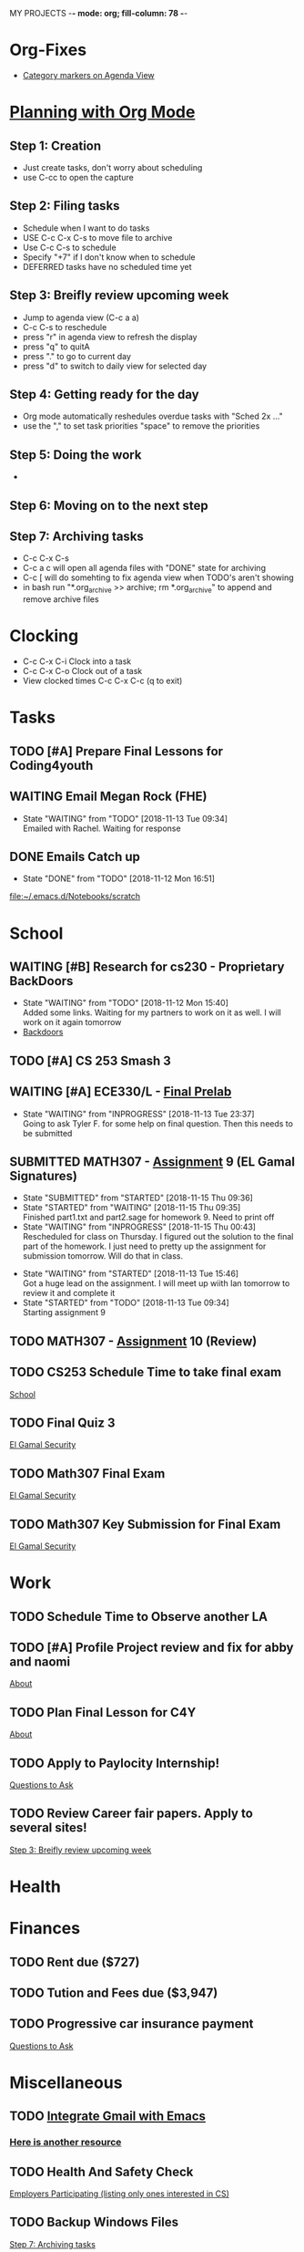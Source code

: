 MY PROJECTS  -*- mode: org; fill-column: 78 -*-

* Org-Fixes
  - [[https://stackoverflow.com/a/48389250][Category markers on Agenda View]]
* [[http://newartisans.com/2007/08/using-org-mode-as-a-day-planner/][Planning with Org Mode]]
** Step 1: Creation
   - Just create tasks, don't worry about scheduling
   - use C-cc to open the capture

** Step 2: Filing tasks
   - Schedule when I want to do tasks
   - USE C-c C-x C-s to move file to archive
   - Use C-c C-s to schedule
   - Specify "+7" if I don't know when to schedule
   - DEFERRED tasks have no scheduled time yet
** Step 3: Breifly review upcoming week
   - Jump to agenda view (C-c a a)
   - C-c C-s to reschedule
   - press "r" in agenda view to refresh the display
   - press "q" to quitA
   - press "." to go to current day
   - press "d" to switch to daily view for selected day
** Step 4: Getting ready for the day
   - Org mode automatically reshedules overdue tasks with "Sched 2x ..."
   - use the "," to set task priorities "space" to remove the priorities
** Step 5: Doing the work
   - 
** Step 6: Moving on to the next step
** Step 7: Archiving tasks
   - C-c C-x C-s
   - C-c a c will open all agenda files with "DONE" state for archiving
   - C-c [ will do somehting to fix agenda view when TODO's aren't showing
   - in bash run "*.org_archive >> archive; rm *.org_archive" to append and remove archive files

* Clocking
  - C-c C-x C-i Clock into a task
  - C-c C-x C-o Clock out of a task
  - View clocked times C-c C-x C-c (q to exit)

* Tasks
:PROPERTIES:
:CATEGORY: Tasks
:END: 
** TODO [#A] Prepare Final Lessons for Coding4youth
   SCHEDULED: <2018-11-15 Thu>
   :LOGBOOK:
   CLOCK: [2018-11-12 Mon 15:09]--[2018-11-12 Mon 15:10] =>  0:01
   :END:
** WAITING Email Megan Rock (FHE)
   SCHEDULED: <2018-11-19 Mon>
   - State "WAITING"    from "TODO"       [2018-11-13 Tue 09:34] \\
	 Emailed with Rachel. Waiting for response
** DONE Emails Catch up
   SCHEDULED: <2018-11-12 Mon ++1w>
 
   - State "DONE"       from "TODO"       [2018-11-12 Mon 16:51]
  [[file:~/.emacs.d/Notebooks/scratch][file:~/.emacs.d/Notebooks/scratch]]
* School
:PROPERTIES:
:CATEGORY: School
:END: 
** WAITING [#B] Research for cs230 - Proprietary BackDoors
   SCHEDULED: <2018-11-15 Thu>
   - State "WAITING"    from "TODO"       [2018-11-12 Mon 15:40] \\
	 Added some links. Waiting for my partners to work on it as well. I will work on it again tomorrow
   - [[https://www.gnu.org/proprietary/proprietary-back-doors.en.html][Backdoors]]
** TODO [#A] CS 253 Smash 3
   SCHEDULED: <2018-11-14 Wed> DEADLINE: <2018-11-18 Sun>
** WAITING [#A] ECE330/L - [[https://blackboard.boisestate.edu/bbcswebdav/pid-5576738-dt-content-rid-28417450_1/courses/1189-72216ECE330L003/ECE330_S18_Lab12_Prelab%281%29.pdf][Final Prelab]]
   DEADLINE: <2018-12-05 Wed> SCHEDULED: <2018-11-28 Wed>
   - State "WAITING"    from "INPROGRESS" [2018-11-13 Tue 23:37] \\
	 Going to ask Tyler F. for some help on final question. Then this needs to be submitted
   :LOGBOOK:
   CLOCK: [2018-11-13 Tue 22:41]--[2018-11-13 Tue 23:37] =>  0:56
   :END:
** SUBMITTED MATH307 - [[https://blackboard.boisestate.edu/bbcswebdav/pid-5929199-dt-content-rid-30162008_1/courses/1189-70632MATH307001/Assignment%20_9.pdf][Assignment]] 9 (EL Gamal Signatures) 
   SCHEDULED: <2018-11-15 Thu> DEADLINE: <2018-11-15 Thu>
   - State "SUBMITTED"  from "STARTED"    [2018-11-15 Thu 09:36]
   - State "STARTED"    from "WAITING"    [2018-11-15 Thu 09:35] \\
	 Finished part1.txt and part2.sage for homework 9. Need to print off
   - State "WAITING"    from "INPROGRESS" [2018-11-15 Thu 00:43] \\
	 Rescheduled for class on Thursday. I figured out the solution to the final part of the homework. I just need to pretty up the assignment for submission tomorrow. Will do that in class.
   :LOGBOOK:
   CLOCK: [2018-11-15 Thu 09:35]--[2018-11-15 Thu 09:35] =>  0:00
   CLOCK: [2018-11-15 Thu 09:05]
   CLOCK: [2018-11-15 Thu 00:07]--[2018-11-15 Thu 00:43] =>  0:36
   :END:
   - State "WAITING"    from "STARTED"    [2018-11-13 Tue 15:46] \\
	 Got a huge lead on the assignment. I will meet up wiith Ian tomorrow to review it and complete it
   - State "STARTED"    from "TODO"       [2018-11-13 Tue 09:34] \\
	 Starting assignment 9
** TODO MATH307 - [[https://blackboard.boisestate.edu/bbcswebdav/pid-5929185-dt-content-rid-30161761_1/courses/1189-70632MATH307001/Assignment_10.pdf][Assignment]] 10 (Review)
   SCHEDULED: <2018-11-20 Tue> DEADLINE: <2018-11-27 Tue>
** TODO CS253 Schedule Time to take final exam
   DEADLINE: <2018-11-26 Mon> SCHEDULED: <2018-11-17 Sat>
 
  [[file:~/.emacs.d/Notebooks/todo.org::*School][School]]
** TODO Final Quiz 3
   SCHEDULED: <2018-11-29 Thu>
 
  [[file:~/.emacs.d/Notebooks/Fall2018.org::El%20Gamal%20Security][El Gamal Security]]
** TODO Math307 Final Exam
   SCHEDULED: <2018-12-06 Thu> DEADLINE: <2018-12-13 Thu 10:30>
 
  [[file:~/.emacs.d/Notebooks/Fall2018.org::El%20Gamal%20Security][El Gamal Security]]
** TODO Math307 Key Submission for Final Exam
   SCHEDULED: <2018-11-27 Tue> DEADLINE: <2018-12-04 Tue>
 
  [[file:~/.emacs.d/Notebooks/Fall2018.org::El%20Gamal%20Security][El Gamal Security]]
* Work
:PROPERTIES:
:CATEGORY: Work
:END:
** TODO Schedule Time to Observe another LA
   DEADLINE: <2018-11-21 Wed> SCHEDULED: <2018-11-16 Fri>
** TODO [#A] Profile Project review and fix for abby and naomi
   SCHEDULED: <2018-11-14 Wed> DEADLINE: <2018-11-14 Wed>

 [[file:~/.emacs.d/Notebooks/CareerFairPrep.org::*About][About]]
** TODO Plan Final Lesson for C4Y
   SCHEDULED: <2018-11-15 Thu>

 [[file:~/.emacs.d/Notebooks/CareerFairPrep.org::*About][About]]
** TODO Apply to Paylocity Internship!
   SCHEDULED: <2018-11-15 Thu>

 [[file:~/.emacs.d/Notebooks/CareerFairPrep.org::*Questions%20to%20Ask][Questions to Ask]]
** TODO Review Career fair papers. Apply to several sites!
   SCHEDULED: <2018-11-15 Thu>

 [[file:~/.emacs.d/Notebooks/todo.org::*Step%203:%20Breifly%20review%20upcoming%20week][Step 3: Breifly review upcoming week]]
* Health
:PROPERTIES:
:CATEGORY: Health
:END:
* Finances
 :PROPERTIES:
:CATEGORY: Finances
:END: 
** TODO Rent due ($727)
   SCHEDULED: <2018-11-23 Fri> DEADLINE: <2018-11-25 Sun>
** TODO Tution and Fees due ($3,947)
   SCHEDULED: <2019-01-04 Fri> DEADLINE: <2019-01-10 Thu>
** TODO Progressive car insurance payment
   DEADLINE: <2018-11-30 Fri> SCHEDULED: <2018-11-26 Mon>

 [[file:~/.emacs.d/Notebooks/CareerFairPrep.org::*Questions%20to%20Ask][Questions to Ask]]
* Miscellaneous
:PROPERTIES:
:CATEGORY: Misc
:END:
** TODO [[http://cachestocaches.com/2017/3/complete-guide-email-emacs-using-mu-and-/][Integrate Gmail with Emacs]]
*** [[http://pragmaticemacs.com/emacs/master-your-inbox-with-mu4e-and-org-mode/][Here is another resource]]
** TODO Health And Safety Check
   SCHEDULED: <2018-11-21 Wed>

 [[file:~/.emacs.d/Notebooks/CareerFairPrep.org::*Employers%20Participating%20(listing%20only%20ones%20interested%20in%20CS)][Employers Participating (listing only ones interested in CS)]]
** TODO Backup Windows Files

 [[file:~/.emacs.d/Notebooks/todo.org::*Step%207:%20Archiving%20tasks][Step 7: Archiving tasks]]
* STARTUP
#+STARTUP: content
#+STARTUP: lognotestate
